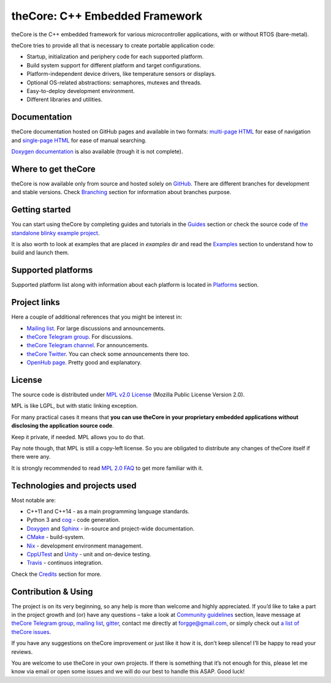 theCore: C++ Embedded Framework
===============================

|Build Status|
|Join the chat at https://t.me/joinchat/HQF-SEgtMQXoNOq_D71pSg|
|Follow us at https://t.me/theCoreEmbedded|
|Join the chat at https://gitter.im/forGGe/theCore|

theCore is the C++ embedded framework for various microcontroller applications,
with or without RTOS (bare-metal).

theCore tries to provide all that is necessary to create portable application code:

* Startup, initialization and periphery code for each supported platform.
* Build system support for different platform and target configurations.
* Platform-independent device drivers, like temperature sensors or displays.
* Optional OS-related abstractions: semaphores, mutexes and threads.
* Easy-to-deploy development environment.
* Different libraries and utilities.

Documentation
-------------

theCore documentation hosted on GitHub pages and available in two formats:
`multi-page HTML`_ for ease of navigation and `single-page HTML`_ for ease
of manual searching.

|Doxygen documentation| is also available (trough it is not complete).

Where to get theCore
--------------------

theCore is now available only from source and hosted solely on GitHub_.
There are different branches for development and stable versions. Check |Branching|
section for information about branches purpose.

Getting started
---------------

You can start using theCore by completing guides and tutorials in the |Guides|
section or check the source code of `the standalone blinky example project`_.

It is also worth to look at examples that are placed in `examples` dir and
read the |Examples| section to understand how to build and launch them.

Supported platforms
-------------------

Supported platform list along with information about each platform is located
in |Platforms| section.

Project links
-------------

Here a couple of additional references that you might be interest in:

* `Mailing list`_. For large discussions and announcements.
* `theCore Telegram group`_. For discussions.
* `theCore Telegram channel`_. For announcements.
* `theCore Twitter`_. You can check some announcements there too.
* `OpenHub page`_. Pretty good and explanatory.

License
-------

The source code is distributed under `MPL v2.0 License`_ (Mozilla Public License
Version 2.0).

MPL is like LGPL, but with static linking exception.

For many practical cases it means that **you can use theCore in your proprietary
embedded applications without disclosing the application source code**.

Keep it private, if needed. MPL allows you to do that.

Pay note though, that MPL is still a copy-left license. So you are obligated
to distribute any changes of theCore itself if there were any.

It is strongly recommended to read `MPL 2.0 FAQ`_ to get more familiar with it.

Technologies and projects used
------------------------------

Most notable are:

* C++11 and C++14 - as a main programming language standards.
* Python 3 and cog_ - code generation.
* Doxygen_ and Sphinx_ - in-source and project-wide documentation.
* CMake_ - build-system.
* Nix_ - development environment management.
* CppUTest_ and Unity_ - unit and on-device testing.
* Travis_ - continuos integration.

Check the |Credits| section for more.

Contribution & Using
--------------------

The project is on its very beginning, so any help is more than welcome
and highly appreciated. If you’d like to take a part in the project
growth and (or) have any questions – take a look at |DeveloperDocs| section,
leave message at `theCore Telegram group`_, `mailing list`_, gitter_, contact me
directly at forgge@gmail.com, or simply check out `a list of theCore issues`_.

If you have any suggestions on theCore improvement or just
like it how it is, don’t keep silence! I’ll be happy to read your
reviews.

You are welcome to use theCore in your own projects. If there is
something that it’s not enough for this, please let me know via email or
open some issues and we will do our best to handle this ASAP. Good luck!

.. _StubLink: http://google.com

.. _GitHub: https://github.com/forGGe/theCore/
.. _github issues: https://github.com/forGGe/theCore/issues
.. _multi-page HTML: https://forgge.github.io/theCore/
.. _single-page HTML: https://forgge.github.io/theCore/singlehtml/contents.html
.. _the standalone blinky example project: https://github.com/forGGe/theCore-blinky
.. _OpenHub page: https://www.openhub.net/p/theCoreEmbedded
.. _theCore Twitter: https://twitter.com/theCoreEmbedded
.. _Mailing list: https://mailmanlists.eu/mailman/listinfo/thecore
.. _theCore Telegram group: https://t.me/joinchat/HQF-SEgtMQXoNOq_D71pSg
.. _theCore Telegram channel: https://t.me/theCoreEmbedded
.. _MPL v2.0 License: https://www.mozilla.org/en-US/MPL/
.. _MPL 2.0 FAQ: https://www.mozilla.org/en-US/MPL/2.0/FAQ/
.. _cog: https://nedbatchelder.com/code/cog/
.. _Doxygen: http://www.stack.nl/~dimitri/doxygen/
.. _Sphinx: http://www.sphinx-doc.org/
.. _CMake: https://cmake.org/
.. _Nix: https://nixos.org/nix/
.. _CppUTest: http://cpputest.github.io/
.. _Unity: http://www.throwtheswitch.org/unity/
.. _Travis: https://travis-ci.org/forGGe/theCore/
.. _gitter: https://gitter.im/forGGe/theCore
.. _a list of theCore issues: https://github.com/forGGe/theCore/issues

.. |Build Status| image:: https://travis-ci.org/forGGe/theCore.svg?branch=master
   :target: https://travis-ci.org/forGGe/theCore
.. |Join the chat at https://gitter.im/forGGe/theCore| image:: https://badges.gitter.im/forGGe/theCore.svg
   :target: https://gitter.im/forGGe/theCore?utm_source=badge&utm_medium=badge&utm_campaign=pr-badge&utm_content=badge
.. |Join the chat at https://t.me/joinchat/HQF-SEgtMQXoNOq_D71pSg| image:: https://img.shields.io/badge/chat-telegram-blue.svg
   :target: https://t.me/joinchat/HQF-SEgtMQXoNOq_D71pSg
.. |Follow us at https://t.me/theCoreEmbedded| image:: https://img.shields.io/badge/follow-telegram-blue.svg
   :target: https://t.me/theCoreEmbedded

.. LINKS TO BE AUTOMATICALLY SUBSTITUTED BY SPHINX.
.. DO NOT MOVE THIS LABEL.

.. |Doxygen documentation| replace:: `Doxygen documentation`_
.. |Roadmap| replace:: Roadmap_
.. |Branching| replace:: Branching_
.. |Guides| replace:: Guides_
.. |Examples| replace:: Examples_
.. |Platforms| replace:: Platforms_
.. |Credits| replace:: Credits_
.. |DeveloperDocs| replace:: `Community guidelines`_

.. _Doxygen documentation: https://forgge.github.io/theCore/doxygen/
.. _Roadmap: https://forgge.github.io/theCore/community.html#roadmap
.. _Branching: https://forgge.github.io/theCore/community.html#brancing-model
.. _Guides: https://forgge.github.io/theCore/guides/index.html
.. _Examples: https://forgge.github.io/theCore/examples/index.html
.. _Platforms: https://forgge.github.io/theCore/platform/index.html
.. _Credits: https://forgge.github.io/theCore/credits.html
.. _Community guidelines: https://forgge.github.io/theCore/community.html
